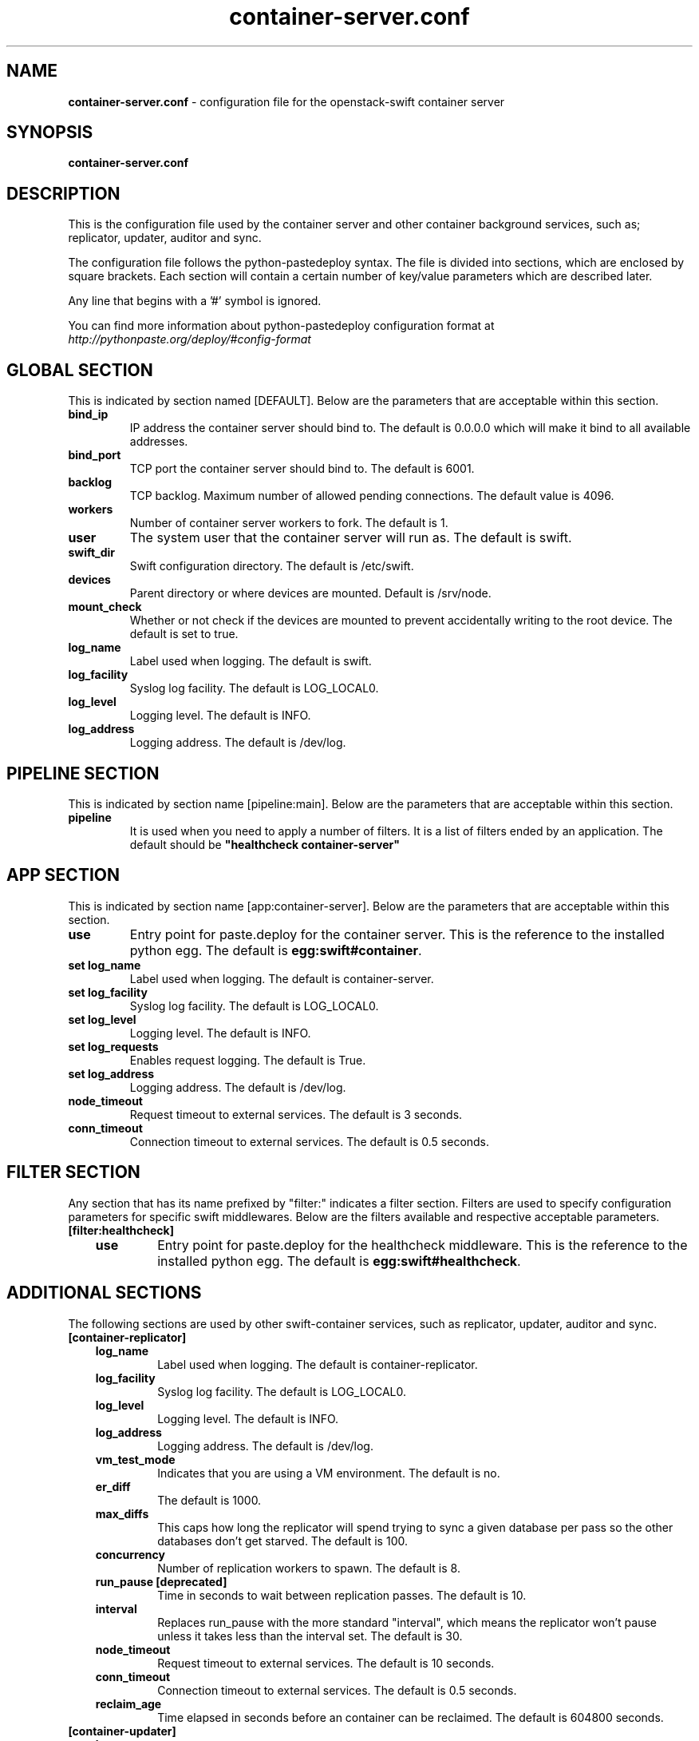.\"
.\" Author: Joao Marcelo Martins <marcelo.martins@rackspace.com> or <btorch@gmail.com>
.\" Copyright (c) 2010-2012 OpenStack, LLC.
.\"
.\" Licensed under the Apache License, Version 2.0 (the "License");
.\" you may not use this file except in compliance with the License.
.\" You may obtain a copy of the License at
.\"
.\"    http://www.apache.org/licenses/LICENSE-2.0
.\"
.\" Unless required by applicable law or agreed to in writing, software
.\" distributed under the License is distributed on an "AS IS" BASIS,
.\" WITHOUT WARRANTIES OR CONDITIONS OF ANY KIND, either express or
.\" implied.
.\" See the License for the specific language governing permissions and
.\" limitations under the License.
.\"  
.TH container-server.conf 5 "8/26/2011" "Linux" "OpenStack Swift"

.SH NAME 
.LP
.B container-server.conf
\- configuration file for the openstack-swift container server 



.SH SYNOPSIS
.LP
.B container-server.conf



.SH DESCRIPTION 
.PP
This is the configuration file used by the container server and other container 
background services, such as; replicator, updater, auditor and sync. 

The configuration file follows the python-pastedeploy syntax. The file is divided
into sections, which are enclosed by square brackets. Each section will contain a 
certain number of key/value parameters which are described later. 

Any line that begins with a '#' symbol is ignored. 

You can find more information about python-pastedeploy configuration format at 
\fIhttp://pythonpaste.org/deploy/#config-format\fR



.SH GLOBAL SECTION
.PD 1 
.RS 0
This is indicated by section named [DEFAULT]. Below are the parameters that 
are acceptable within this section. 

.IP "\fBbind_ip\fR"
IP address the container server should bind to. The default is 0.0.0.0 which will make 
it bind to all available addresses.
.IP "\fBbind_port\fR" 
TCP port the container server should bind to. The default is 6001. 
.IP \fBbacklog\fR 
TCP backlog.  Maximum number of allowed pending connections. The default value is 4096. 
.IP \fBworkers\fR 
Number of container server workers to fork. The default is 1. 
.IP \fBuser\fR 
The system user that the container server will run as. The default is swift. 
.IP \fBswift_dir\fR 
Swift configuration directory. The default is /etc/swift.
.IP \fBdevices\fR 
Parent directory or where devices are mounted. Default is /srv/node.
.IP \fBmount_check\fR 
Whether or not check if the devices are mounted to prevent accidentally writing to 
the root device. The default is set to true.
.IP \fBlog_name\fR 
Label used when logging. The default is swift.
.IP \fBlog_facility\fR 
Syslog log facility. The default is LOG_LOCAL0.
.IP \fBlog_level\fR 
Logging level. The default is INFO.
.IP \fBlog_address\fR
Logging address. The default is /dev/log.
.RE
.PD



.SH PIPELINE SECTION
.PD 1 
.RS 0
This is indicated by section name [pipeline:main]. Below are the parameters that
are acceptable within this section. 

.IP "\fBpipeline\fR"
It is used when you need to apply a number of filters. It is a list of filters 
ended by an application. The default should be \fB"healthcheck 
container-server"\fR
.RE
.PD



.SH APP SECTION
.PD 1 
.RS 0
This is indicated by section name [app:container-server]. Below are the parameters
that are acceptable within this section.
.IP "\fBuse\fR"
Entry point for paste.deploy for the container server. This is the reference to the installed python egg. 
The default is \fBegg:swift#container\fR.
.IP "\fBset log_name\fR 
Label used when logging. The default is container-server.
.IP "\fBset log_facility\fR 
Syslog log facility. The default is LOG_LOCAL0.
.IP "\fB set log_level\fR 
Logging level. The default is INFO.
.IP "\fB set log_requests\fR 
Enables request logging. The default is True.
.IP "\fB set log_address\fR
Logging address. The default is /dev/log.
.IP \fBnode_timeout\fR 
Request timeout to external services. The default is 3 seconds. 
.IP \fBconn_timeout\fR 
Connection timeout to external services. The default is 0.5 seconds. 
.RE
.PD



.SH FILTER SECTION
.PD 1 
.RS 0
Any section that has its name prefixed by "filter:" indicates a filter section.
Filters are used to specify configuration parameters for specific swift middlewares.
Below are the filters available and respective acceptable parameters. 
.IP "\fB[filter:healthcheck]\fR"
.RE
.RS 3
.IP "\fBuse\fR"
Entry point for paste.deploy for the healthcheck middleware. This is the reference to the installed python egg. 
The default is \fBegg:swift#healthcheck\fR.
.RE
.PD



.SH ADDITIONAL SECTIONS
.PD 1
.RS 0
The following sections are used by other swift-container services, such as replicator,
updater, auditor and sync.
.IP "\fB[container-replicator]\fR"
.RE
.RS 3
.IP \fBlog_name\fR 
Label used when logging. The default is container-replicator.
.IP \fBlog_facility\fR 
Syslog log facility. The default is LOG_LOCAL0.
.IP \fBlog_level\fR 
Logging level. The default is INFO.
.IP \fBlog_address\fR
Logging address. The default is /dev/log.
.IP \fBvm_test_mode\fR 
Indicates that you are using a VM environment. The default is no.
.IP \fBer_diff\fR 
The default is 1000.
.IP \fBmax_diffs\fR
This caps how long the replicator will spend trying to sync a given database per pass so the other databases don't get starved. The default is 100.
.IP \fBconcurrency\fR 
Number of replication workers to spawn. The default is 8.
.IP "\fBrun_pause [deprecated]\fR"
Time in seconds to wait between replication passes. The default is 10.
.IP \fBinterval\fR
Replaces run_pause with the more standard "interval", which means the replicator won't pause unless it takes less than the interval set. The default is 30.
.IP \fBnode_timeout\fR 
Request timeout to external services. The default is 10 seconds. 
.IP \fBconn_timeout\fR 
Connection timeout to external services. The default is 0.5 seconds. 
.IP \fBreclaim_age\fR 
Time elapsed in seconds before an container can be reclaimed. The default is 
604800 seconds. 
.RE


.RS 0
.IP "\fB[container-updater]\fR"
.RE
.RS 3
.IP \fBlog_name\fR 
Label used when logging. The default is container-updater.
.IP \fBlog_facility\fR 
Syslog log facility. The default is LOG_LOCAL0.
.IP \fBlog_level\fR 
Logging level. The default is INFO.
.IP \fBlog_address\fR
Logging address. The default is /dev/log.
.IP \fBinterval\fR 
Minimum time for a pass to take. The default is 300 seconds. 
.IP \fBconcurrency\fR 
Number of reaper workers to spawn. The default is 4. 
.IP \fBnode_timeout\fR 
Request timeout to external services. The default is 3 seconds. 
.IP \fBconn_timeout\fR 
Connection timeout to external services. The default is 0.5 seconds. 
.IP \fBslowdown = 0.01\fR
Slowdown will sleep that amount between containers. The default is 0.01 seconds. 
.IP \fBaccount_suppression_time\fR
Seconds to suppress updating an account that has generated an error. The default is 60 seconds.
.RE
.PD


.RS 0
.IP "\fB[container-auditor]\fR"
.RE
.RS 3
.IP \fBlog_name\fR 
Label used when logging. The default is container-auditor.
.IP \fBlog_facility\fR 
Syslog log facility. The default is LOG_LOCAL0.
.IP \fBlog_level\fR 
Logging level. The default is INFO.
.IP \fBlog_address\fR
Logging address. The default is /dev/log.
.IP \fBinterval\fR 
Will audit, at most, 1 container per device per interval. The default is 1800 seconds. 
.RE



.RS 0
.IP "\fB[container-sync]\fR"
.RE
.RS 3
.IP \fBlog_name\fR 
Label used when logging. The default is container-sync.
.IP \fBlog_facility\fR 
Syslog log facility. The default is LOG_LOCAL0.
.IP \fBlog_level\fR 
Logging level. The default is INFO.
.IP \fBlog_address\fR
Logging address. The default is /dev/log.
.IP \fBsync_proxy\fR
If you need to use an HTTP Proxy, set it here; defaults to no proxy.
.IP \fBinterval\fR 
Will audit, at most, each container once per interval. The default is 300 seconds. 
.IP \fBcontainer_time\fR
Maximum amount of time to spend syncing each container per pass. The default is 60 seconds.
.RE
.PD



 
.SH DOCUMENTATION
.LP
More in depth documentation about the swift-container-server and
also Openstack-Swift as a whole can be found at 
.BI http://swift.openstack.org/admin_guide.html 
and 
.BI http://swift.openstack.org


.SH "SEE ALSO"
.BR swift-container-server(1),


